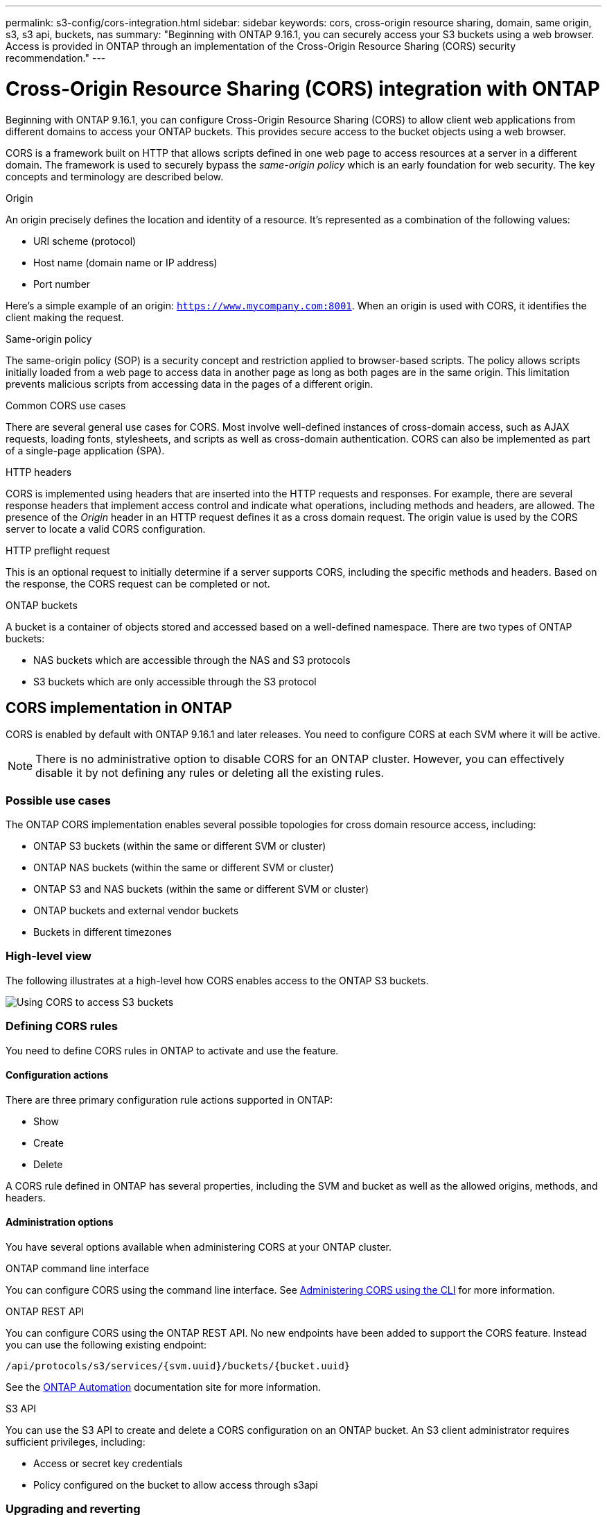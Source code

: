 ---
permalink: s3-config/cors-integration.html
sidebar: sidebar
keywords: cors, cross-origin resource sharing, domain, same origin, s3, s3 api, buckets, nas
summary: "Beginning with ONTAP 9.16.1, you can securely access your S3 buckets using a web browser. Access is provided in ONTAP through an implementation of the Cross-Origin Resource Sharing (CORS) security recommendation."
---

= Cross-Origin Resource Sharing (CORS) integration with ONTAP
:icons: font
:imagesdir: ../media/

[.lead]
Beginning with ONTAP 9.16.1, you can configure Cross-Origin Resource Sharing (CORS) to allow client web applications from different domains to access your ONTAP buckets. This provides secure access to the bucket objects using a web browser.

CORS is a framework built on HTTP that allows scripts defined in one web page to access resources at a server in a different domain. The framework is used to securely bypass the _same-origin policy_ which is an early foundation for web security. The key concepts and terminology are described below.

.Origin
An origin precisely defines the location and identity of a resource. It's represented as a combination of the following values:

* URI scheme (protocol)
* Host name (domain name or IP address)
* Port number

Here's a simple example of an origin: `https://www.mycompany.com:8001`. When an origin is used with CORS, it identifies the client making the request.

.Same-origin policy
The same-origin policy (SOP) is a security concept and restriction applied to browser-based scripts. The policy allows scripts initially loaded from a web page to access data in another page as long as both pages are in the same origin. This limitation prevents malicious scripts from accessing data in the pages of a different origin.

.Common CORS use cases
There are several general use cases for CORS. Most involve well-defined instances of cross-domain access, such as AJAX requests, loading fonts, stylesheets, and scripts as well as cross-domain authentication. CORS can also be implemented as part of a single-page application (SPA).

.HTTP headers
CORS is implemented using headers that are inserted into the HTTP requests and responses. For example, there are several response headers that implement access control and indicate what operations, including methods and headers, are allowed. The presence of the _Origin_ header in an HTTP request defines it as a cross domain request. The origin value is used by the CORS server to locate a valid CORS configuration.

.HTTP preflight request
This is an optional request to initially determine if a server supports CORS, including the specific methods and headers. Based on the response, the CORS request can be completed or not.

.ONTAP buckets

A bucket is a container of objects stored and accessed based on a well-defined namespace. There are two types of ONTAP buckets:

* NAS buckets which are accessible through the NAS and S3 protocols
* S3 buckets which are only accessible through the S3 protocol

== CORS implementation in ONTAP

CORS is enabled by default with ONTAP 9.16.1 and later releases. You need to configure CORS at each SVM where it will be active.

[NOTE]
There is no administrative option to disable CORS for an ONTAP cluster. However, you can effectively disable it by not defining any rules or deleting all the existing rules.

=== Possible use cases

The ONTAP CORS implementation enables several possible topologies for cross domain resource access, including:

* ONTAP S3 buckets (within the same or different SVM or cluster)
* ONTAP NAS buckets (within the same or different SVM or cluster)
* ONTAP S3 and NAS buckets (within the same or different SVM or cluster)
* ONTAP buckets and external vendor buckets
* Buckets in different timezones

=== High-level view

The following illustrates at a high-level how CORS enables access to the ONTAP S3 buckets.

image:s3-cors.png[Using CORS to access S3 buckets]

=== Defining CORS rules

You need to define CORS rules in ONTAP to activate and use the feature. 

==== Configuration actions

There are three primary configuration rule actions supported in ONTAP:

* Show
* Create
* Delete

A CORS rule defined in ONTAP has several properties, including the SVM and bucket as well as the allowed origins, methods, and headers.

==== Administration options

You have several options available when administering CORS at your ONTAP cluster.

.ONTAP command line interface
You can configure CORS using the command line interface. See <<Administering CORS using the CLI>> for more information.

.ONTAP REST API
You can configure CORS using the ONTAP REST API. No new endpoints have been added to support the CORS feature. Instead you can use the following existing endpoint:

`/api/protocols/s3/services/{svm.uuid}/buckets/{bucket.uuid}`

See the https://docs.netapp.com/us-en/ontap-automation/[ONTAP Automation^] documentation site for more information.

.S3 API
You can use the S3 API to create and delete a CORS configuration on an ONTAP bucket. An S3 client administrator requires sufficient privileges, including:

* Access or secret key credentials
* Policy configured on the bucket to allow access through s3api

=== Upgrading and reverting

If you plan on using CORS to access the ONTAP S3 buckets, you should be aware of several administrative issues.

.Upgrading
The CORS feature is supported when all nodes are upgraded to 9.16.1. In mixed mode clusters, the feature will only be available when the effective cluster version (ECV) is 9.16.1 or later.

.Reverting
From the user perspective, all CORS configuration should be removed before cluster revert can proceed. Internally, the operation will delete all the CORS databases. You'll be asked to run a command to clear and revert those data structures.

== Administering CORS using the CLI

You can use the ONTAP CLI to administer CORS rules. The primary operations are described below. You need to be at the ONTAP *admin* privilege level to issue the CORS commands.

=== Create

You can define a CORS rule using the `vserver object-store-server bucket cors-rule create` command.

.Parameters
The parameters used to create a rule are described below.

[cols="30,70"*,options="header"]
|===
|Parameter
|Description
|`vserver`
|Specifies the name of the SVM (vserver) hosting the object store server bucket where the rule is created.
|`bucket`
|The name of the bucket at the object store server for which the rule is created.
|`index`
|An optional parameter indicating the index of the object store server bucket where the rule is created.
|`rule id`
|A unique identifier for the object store server bucket rule.
|`allowed-origins`
|A list of the origins where cross-origin requests are allowed to originate from.
|`allowed-methods`
|A list of the HTTP methods allowed in a cross-origin request.
|`allowed-headers`
|A list of the HTTP methods allowed in the cross-origin requests.
|`expose-headers`
|A list of the extra headers send in the CORS responses that customers can access from their applications.
|max-age-in-seconds
|An optional parameter specifying the amount of time your browser should cache a pre-flight response for a specific resource.
|===

.Example
----
vserver object-store-server bucket cors-rule create -vserver vs1 -bucket bucket1 -allowed-origins www.myexample.com -allowed-methods GET,DELETE
----

=== Show

You can use the command `vserver object-store-server bucket cors-rule show` to display a list of the current rules and their contents.

[NOTE]
Including the parameter `-instance` expands the data presented for each of the rules. You can also specify which fields you want.

.Example
----
server object-store-server bucket cors-rule show -instance
----

=== Delete

You can use the delete command to remove an instance of a CORS rule. You need the `index` value of the rule and so this is operation is performed in two steps:

. Issue a `show` command to display the rule and retrieve its index.
. Issue the delete using the index value.

.Example
----
vserver object-store-server bucket cors-rule delete -vserver vs1 -bucket bucket1 -index 1
----

=== Modify

There is no CLI command available to modify an existing CORS rule. To modify a rule, you need to do the following:

. Delete the existing rule.
. Create a new rule with the desired options.

// DP - October 16 2024 - ONTAPDOC-2323
